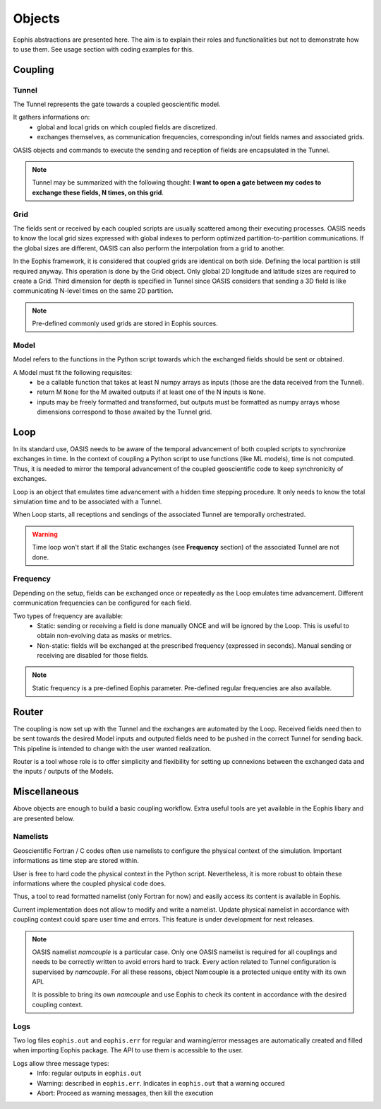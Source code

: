 Objects
=======

.. autosummary::
   :toctree: generated


Eophis abstractions are presented here. The aim is to explain their roles and functionalities but not to demonstrate how to use them. See usage section with coding examples for this.

Coupling
--------

Tunnel
~~~~~~

The Tunnel represents the gate towards a coupled geoscientific model.

It gathers informations on:
    - global and local grids on which coupled fields are discretized.
    - exchanges themselves, as communication frequencies, corresponding in/out fields names and associated grids.

OASIS objects and commands to execute the sending and reception of fields are encapsulated in the Tunnel.

.. image:: images/eophis_pipeline_1.png
   :width: 700px
   :align: center


.. note:: Tunnel may be summarized with the following thought: **I want to open a gate between my codes to exchange these fields, N times, on this grid**.


Grid
~~~~

The fields sent or received by each coupled scripts are usually scattered among their executing processes.
OASIS needs to know the local grid sizes expressed with global indexes to perform optimized partition-to-partition communications.
If the global sizes are different, OASIS can also perform the interpolation from a grid to another.

.. image:: images/oasis_partitioning.png
    :width: 500px
    :align: center

In the Eophis framework, it is considered that coupled grids are identical on both side. Defining the local partition is still required anyway.
This operation is done by the Grid object. Only global 2D longitude and latitude sizes are required to create a Grid. Third dimension for depth is specified in Tunnel since OASIS considers that sending a 3D field is like communicating N-level times on the same 2D partition.

.. note:: Pre-defined commonly used grids are stored in Eophis sources.


Model
~~~~~

Model refers to the functions in the Python script towards which the exchanged fields should be sent or obtained.

A Model must fit the following requisites:
    - be a callable function that takes at least N numpy arrays as inputs (those are the data received from the Tunnel).
    - return M ``None`` for the M awaited outputs if at least one of the N inputs is ``None``.
    - inputs may be freely formatted and transformed, but outputs must be formatted as numpy arrays whose dimensions correspond to those awaited by the Tunnel grid.


Loop
----

In its standard use, OASIS needs to be aware of the temporal advancement of both coupled scripts to synchronize exchanges in time. In the context of coupling a Python script to use functions (like ML models), time is not computed. Thus, it is needed to mirror the temporal advancement of the coupled geoscientific code to keep synchronicity of exchanges.

Loop is an object that emulates time advancement with a hidden time stepping procedure. It only needs to know the total simulation time and to be associated with a Tunnel.

When Loop starts, all receptions and sendings of the associated Tunnel are temporally orchestrated.

.. Warning:: Time loop won't start if all the Static exchanges (see **Frequency** section) of the associated Tunnel are not done.


Frequency
~~~~~~~~~

Depending on the setup, fields can be exchanged once or repeatedly as the Loop emulates time advancement. Different communication frequencies can be configured for each field.

Two types of frequency are available:
    - Static: sending or receiving a field is done manually ONCE and will be ignored by the Loop. This is useful to obtain non-evolving data as masks or metrics.
    - Non-static: fields will be exchanged at the prescribed frequency (expressed in seconds). Manual sending or receiving are disabled for those fields.

.. Note:: Static frequency is a pre-defined Eophis parameter. Pre-defined regular frequencies are also available.



Router
------

The coupling is now set up with the Tunnel and the exchanges are automated by the Loop. Received fields need then to be sent towards the desired Model inputs and outputed fields need to be pushed in the correct Tunnel for sending back. This pipeline is intended to change with the user wanted realization.

Router is a tool whose role is to offer simplicity and flexibility for setting up connexions between the exchanged data and the inputs / outputs of the Models.

.. image:: images/eophis_pipeline_2.png
   :width: 700px
   :align: center


Miscellaneous
-------------

Above objects are enough to build a basic coupling workflow. Extra useful tools are yet available in the Eophis libary and are presented below.


Namelists
~~~~~~~~~

Geoscientific Fortran / C codes often use namelists to configure the physical context of the simulation. Important informations as time step are stored within.

User is free to hard code the physical context in the Python script. Nevertheless, it is more robust to obtain these informations where the coupled physical code does.

Thus, a tool to read formatted namelist (only Fortran for now) and easily access its content is available in Eophis.

Current implementation does not allow to modify and write a namelist. Update physical namelist in accordance with coupling context could spare user time and errors. This feature is under development for next releases.

.. note:: OASIS namelist *namcouple* is a particular case. Only one OASIS namelist is required for all couplings and needs to be correctly written to avoid errors hard to track. Every action related to Tunnel configuration is supervised by *namcouple*. For all these reasons, object Namcouple is a protected unique entity with its own API.

    It is possible to bring its own *namcouple* and use Eophis to check its content in accordance with the desired coupling context.


Logs
~~~~

Two log files ``eophis.out`` and ``eophis.err`` for regular and warning/error messages are automatically created and filled when importing Eophis package. The API to use them is accessible to the user.

Logs allow three message types:
    - Info: regular outputs in ``eophis.out``
    - Warning: described in ``eophis.err``. Indicates in ``eophis.out`` that a warning occured
    - Abort: Proceed as warning messages, then kill the execution
